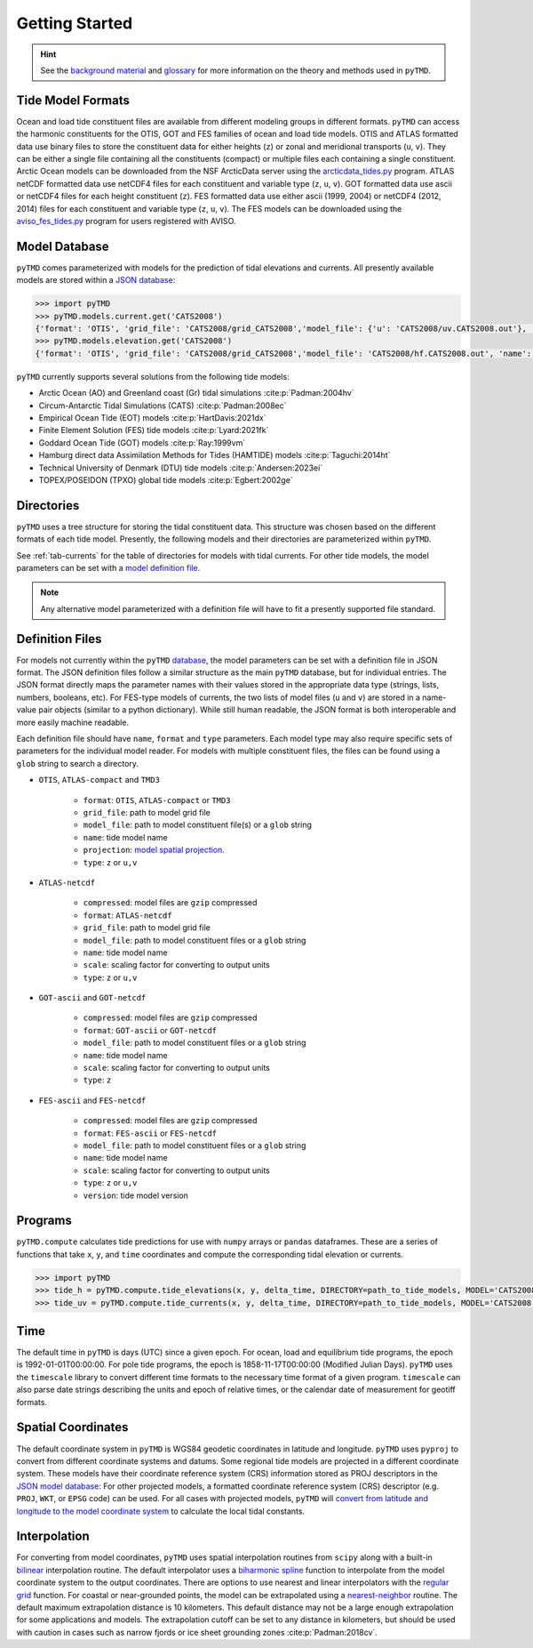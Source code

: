 ===============
Getting Started
===============

.. hint::

    See the `background material <../background/Tides.html>`_ and `glossary <../background/Glossary.html>`_ for more information on the theory and methods used in ``pyTMD``.

Tide Model Formats
##################

Ocean and load tide constituent files are available from different modeling groups in different formats.
``pyTMD`` can access the harmonic constituents for the OTIS, GOT and FES families of ocean and load tide models.
OTIS and ATLAS formatted data use binary files to store the constituent data for either heights (``z``) or zonal and meridional transports (``u``, ``v``).
They can be either a single file containing all the constituents (compact) or multiple files each containing a single constituent.
Arctic Ocean models can be downloaded from the NSF ArcticData server using the `arcticdata_tides.py <https://github.com/pyTMD/pyTMD/blob/main/scripts/arcticdata_tides.py>`_ program.
ATLAS netCDF formatted data use netCDF4 files for each constituent and variable type (``z``, ``u``, ``v``).
GOT formatted data use ascii or netCDF4 files for each height constituent (``z``).
FES formatted data use either ascii (1999, 2004) or netCDF4 (2012, 2014) files for each constituent and variable type (``z``, ``u``, ``v``).
The FES models can be downloaded using the `aviso_fes_tides.py <https://github.com/pyTMD/pyTMD/blob/main/scripts/aviso_fes_tides.py>`_ program for users registered with AVISO.

Model Database
##############

``pyTMD`` comes parameterized with models for the prediction of tidal elevations and currents.
All presently available models are stored within a `JSON database <https://github.com/pyTMD/pyTMD/blob/main/pyTMD/data/database.json>`_:

.. code-block:: python

   >>> import pyTMD
   >>> pyTMD.models.current.get('CATS2008')
   {'format': 'OTIS', 'grid_file': 'CATS2008/grid_CATS2008','model_file': {'u': 'CATS2008/uv.CATS2008.out'}, 'name': 'CATS2008','projection': 'CATS2008', 'reference': 'https://doi.org/10.15784/601235','type': ['u', 'v']}
   >>> pyTMD.models.elevation.get('CATS2008')
   {'format': 'OTIS', 'grid_file': 'CATS2008/grid_CATS2008','model_file': 'CATS2008/hf.CATS2008.out', 'name': 'CATS2008','projection': 'CATS2008', 'reference': 'https://doi.org/10.15784/601235','type': 'z', 'variable': 'tide_ocean'}


``pyTMD`` currently supports several solutions from the following tide models:

- Arctic Ocean (AO) and Greenland coast (Gr) tidal simulations :cite:p:`Padman:2004hv`
- Circum-Antarctic Tidal Simulations (CATS) :cite:p:`Padman:2008ec`
- Empirical Ocean Tide (EOT) models :cite:p:`HartDavis:2021dx`
- Finite Element Solution (FES) tide models :cite:p:`Lyard:2021fk`
- Goddard Ocean Tide (GOT) models :cite:p:`Ray:1999vm`
- Hamburg direct data Assimilation Methods for Tides (HAMTIDE) models :cite:p:`Taguchi:2014ht`
- Technical University of Denmark (DTU) tide models :cite:p:`Andersen:2023ei`
- TOPEX/POSEIDON (TPXO) global tide models :cite:p:`Egbert:2002ge`

Directories
###########

``pyTMD`` uses a tree structure for storing the tidal constituent data.
This structure was chosen based on the different formats of each tide model.
Presently, the following models and their directories are parameterized within ``pyTMD``.

.. csv-table::
   :file: ../_assets/elevation-models.csv
   :header-rows: 1

See :ref:`tab-currents` for the table of directories for models with tidal currents. 
For other tide models, the model parameters can be set with a `model definition file <./Getting-Started.html#definition-files>`_.

.. note::
    Any alternative model parameterized with a definition file will have to fit a presently supported file standard.

Definition Files
################

For models not currently within the ``pyTMD`` `database <./Getting-Started.html#model-database>`_, the model parameters can be set with a definition file in JSON format.
The JSON definition files follow a similar structure as the main ``pyTMD`` database, but for individual entries.
The JSON format directly maps the parameter names with their values stored in the appropriate data type (strings, lists, numbers, booleans, etc).
For FES-type models of currents, the two lists of model files (``u`` and ``v``) are stored in a name-value pair objects (similar to a python dictionary).
While still human readable, the JSON format is both interoperable and more easily machine readable.

Each definition file should have ``name``, ``format`` and ``type`` parameters.
Each model type may also require specific sets of parameters for the individual model reader.
For models with multiple constituent files, the files can be found using a ``glob`` string to search a directory.

- ``OTIS``, ``ATLAS-compact`` and ``TMD3``

    * ``format``: ``OTIS``, ``ATLAS-compact`` or ``TMD3``
    * ``grid_file``: path to model grid file
    * ``model_file``: path to model constituent file(s) or a ``glob`` string
    * ``name``: tide model name
    * ``projection``: `model spatial projection <./Getting-Started.html#spatial-coordinates>`_.
    * ``type``: ``z`` or ``u,v``

- ``ATLAS-netcdf``

    * ``compressed``: model files are ``gzip`` compressed
    * ``format``: ``ATLAS-netcdf``
    * ``grid_file``: path to model grid file
    * ``model_file``: path to model constituent files or a ``glob`` string
    * ``name``: tide model name
    * ``scale``: scaling factor for converting to output units
    * ``type``: ``z`` or ``u,v``

- ``GOT-ascii`` and ``GOT-netcdf``

    * ``compressed``: model files are ``gzip`` compressed
    * ``format``: ``GOT-ascii`` or ``GOT-netcdf``
    * ``model_file``: path to model constituent files or a ``glob`` string
    * ``name``: tide model name
    * ``scale``: scaling factor for converting to output units
    * ``type``: ``z``

- ``FES-ascii`` and ``FES-netcdf``

    * ``compressed``: model files are ``gzip`` compressed
    * ``format``: ``FES-ascii`` or ``FES-netcdf``
    * ``model_file``: path to model constituent files or a ``glob`` string
    * ``name``: tide model name
    * ``scale``: scaling factor for converting to output units
    * ``type``: ``z`` or ``u,v``
    * ``version``: tide model version

Programs
########

``pyTMD.compute`` calculates tide predictions for use with ``numpy`` arrays or ``pandas`` dataframes.
These are a series of functions that take ``x``, ``y``, and ``time`` coordinates and
compute the corresponding tidal elevation or currents.

.. code-block:: python

    >>> import pyTMD
    >>> tide_h = pyTMD.compute.tide_elevations(x, y, delta_time, DIRECTORY=path_to_tide_models, MODEL='CATS2008', EPSG=3031, EPOCH=(2000,1,1,0,0,0), TYPE='drift', TIME='GPS', METHOD='spline', FILL_VALUE=np.nan)
    >>> tide_uv = pyTMD.compute.tide_currents(x, y, delta_time, DIRECTORY=path_to_tide_models, MODEL='CATS2008', EPSG=3031, EPOCH=(2000,1,1,0,0,0), TYPE='drift', TIME='GPS', METHOD='spline', FILL_VALUE=np.nan)

Time
####

The default time in ``pyTMD`` is days (UTC) since a given epoch.
For ocean, load and equilibrium tide programs, the epoch is 1992-01-01T00:00:00.
For pole tide programs, the epoch is 1858-11-17T00:00:00 (Modified Julian Days).
``pyTMD`` uses the ``timescale`` library to convert different time formats to the necessary time format of a given program.
``timescale`` can also parse date strings describing the units and epoch of relative times, or the calendar date of measurement for geotiff formats.

Spatial Coordinates
###################

The default coordinate system in ``pyTMD`` is WGS84 geodetic coordinates in latitude and longitude.
``pyTMD`` uses ``pyproj`` to convert from different coordinate systems and datums.
Some regional tide models are projected in a different coordinate system.
These models have their coordinate reference system (CRS) information stored as PROJ descriptors in the `JSON model database <https://github.com/pyTMD/pyTMD/blob/main/pyTMD/data/database.json>`_:
For other projected models, a formatted coordinate reference system (CRS) descriptor (e.g. ``PROJ``, ``WKT``, or ``EPSG`` code) can be used.
For all cases with projected models, ``pyTMD`` will `convert from latitude and longitude to the model coordinate system <https://github.com/pyTMD/pyTMD/blob/main/pyTMD/crs.py>`_ to calculate the local tidal constants.

Interpolation
#############

For converting from model coordinates, ``pyTMD`` uses spatial interpolation routines from ``scipy``
along with a built-in `bilinear <https://github.com/pyTMD/pyTMD/blob/main/pyTMD/interpolate.py>`_ interpolation routine.
The default interpolator uses a `biharmonic spline <https://docs.scipy.org/doc/scipy/reference/generated/scipy.interpolate.RectBivariateSpline.html>`_
function to interpolate from the model coordinate system to the output coordinates.
There are options to use nearest and linear interpolators with the
`regular grid <https://docs.scipy.org/doc/scipy/reference/generated/scipy.interpolate.RegularGridInterpolator.html>`_ function.
For coastal or near-grounded points, the model can be extrapolated using a
`nearest-neighbor <https://github.com/pyTMD/pyTMD/blob/main/pyTMD/interpolate.py>`_ routine.
The default maximum extrapolation distance is 10 kilometers.
This default distance may not be a large enough extrapolation for some applications and models.
The extrapolation cutoff can be set to any distance in kilometers, but should be used with caution in cases such as narrow fjords or ice sheet grounding zones :cite:p:`Padman:2018cv`.
